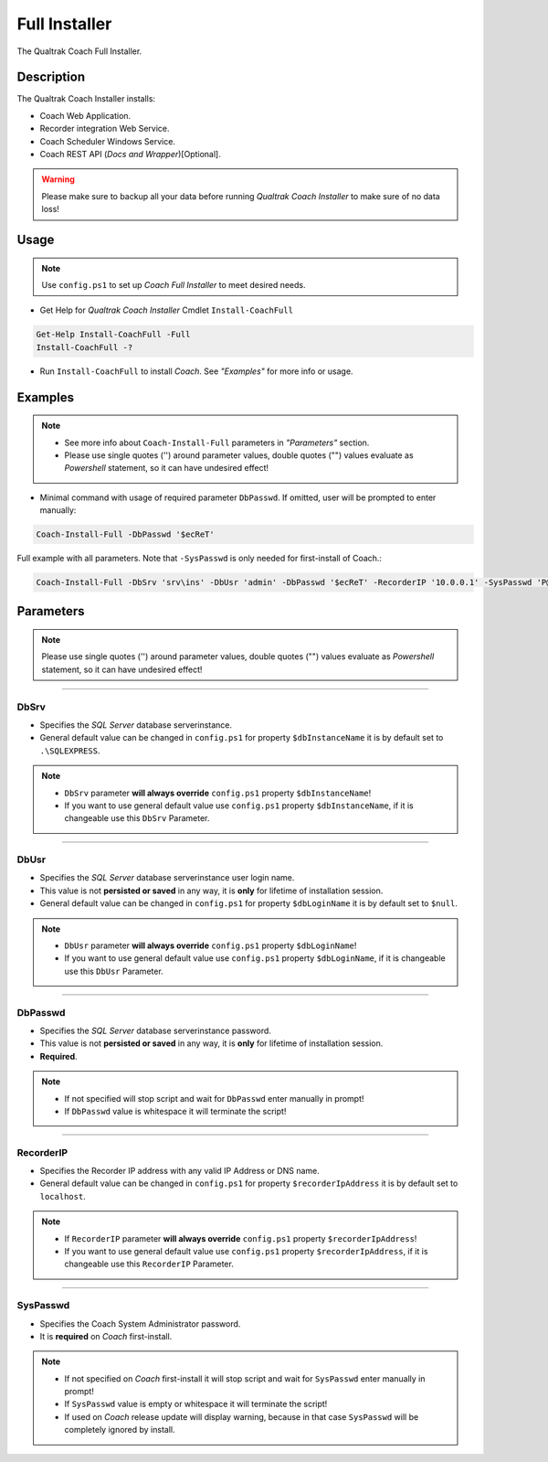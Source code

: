 Full Installer
==============

The Qualtrak Coach Full Installer.

Description
-----------

The Qualtrak Coach Installer installs:

- Coach Web Application.
- Recorder integration Web Service.
- Coach Scheduler Windows Service.
- Coach REST API (*Docs and Wrapper*)[Optional].

.. warning::
  Please make sure to backup all your data before running *Qualtrak Coach Installer* to make sure of no data loss!


Usage
-----

.. note::
  Use ``config.ps1`` to set up *Coach Full Installer* to meet desired needs.

- Get Help for *Qualtrak Coach Installer* Cmdlet ``Install-CoachFull``

.. code-block:: powershell

		Get-Help Install-CoachFull -Full
		Install-CoachFull -?

- Run ``Install-CoachFull`` to install *Coach*. See *"Examples"* for more info or usage.

Examples
--------

.. note::
    - See more info about ``Coach-Install-Full`` parameters in *"Parameters"* section.
    - Please use single quotes ('') around parameter values, double quotes ("") values evaluate as *Powershell* statement, so it can have undesired effect!

- Minimal command with usage of required parameter ``DbPasswd``. If omitted, user will be prompted to enter manually:

.. code-block:: powershell

		Coach-Install-Full -DbPasswd '$ecReT'

Full example with all parameters. Note that ``-SysPasswd`` is only needed for first-install of Coach.:

.. code-block:: powershell

		Coach-Install-Full -DbSrv 'srv\ins' -DbUsr 'admin' -DbPasswd '$ecReT' -RecorderIP '10.0.0.1' -SysPasswd 'P@$$w0rd'


Parameters
----------

.. note::
    Please use single quotes ('') around parameter values, double quotes ("") values evaluate as *Powershell* statement, so it can have undesired effect!

-------

DbSrv
.....

- Specifies the *SQL Server* database server\instance.
- General default value can be changed in ``config.ps1`` for property ``$dbInstanceName`` it is by default set to ``.\SQLEXPRESS``.

.. note::

    - ``DbSrv`` parameter **will always override** ``config.ps1`` property ``$dbInstanceName``!
    - If you want to use general default value use ``config.ps1`` property ``$dbInstanceName``, if it is changeable use this ``DbSrv`` Parameter.

-------

DbUsr
.....

- Specifies the *SQL Server* database server\instance user login name.
- This value is not **persisted or saved** in any way, it is **only** for lifetime of installation session.
- General default value can be changed in ``config.ps1`` for property ``$dbLoginName`` it is by default set to ``$null``.

.. note::

    - ``DbUsr`` parameter **will always override** ``config.ps1`` property ``$dbLoginName``!
    - If you want to use general default value use ``config.ps1`` property ``$dbLoginName``, if it is changeable use this ``DbUsr`` Parameter.

-------

DbPasswd
........

- Specifies the *SQL Server* database server\instance password.
- This value is not **persisted or saved** in any way, it is **only** for lifetime of installation session.
- **Required**.

.. note::

    - If not specified will stop script and wait for ``DbPasswd`` enter manually in prompt!
    - If ``DbPasswd`` value is whitespace it will terminate the script!

-------

RecorderIP
..........

- Specifies the Recorder IP address with any valid IP Address or DNS name.
- General default value can be changed in ``config.ps1`` for property ``$recorderIpAddress`` it is by default set to ``localhost``.

.. note::

    - If ``RecorderIP`` parameter **will always override** ``config.ps1`` property ``$recorderIpAddress``!
    - If you want to use general default value use ``config.ps1`` property ``$recorderIpAddress``, if it is changeable use this ``RecorderIP`` Parameter.

-------

SysPasswd
.........

- Specifies the Coach System Administrator password.
- It is **required** on *Coach* first-install.

.. note::

    - If not specified on *Coach* first-install it will stop script and wait for ``SysPasswd`` enter manually in prompt!
    - If ``SysPasswd`` value is empty or whitespace it will terminate the script!
    - If used on *Coach* release update will display warning, because in that case ``SysPasswd`` will be completely ignored by install.
